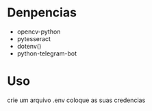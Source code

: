 * Denpencias

+ opencv-python
+ pytesseract
+ dotenv()
+ python-telegram-bot

* Uso

crie um arquivo .env  coloque as suas credencias
